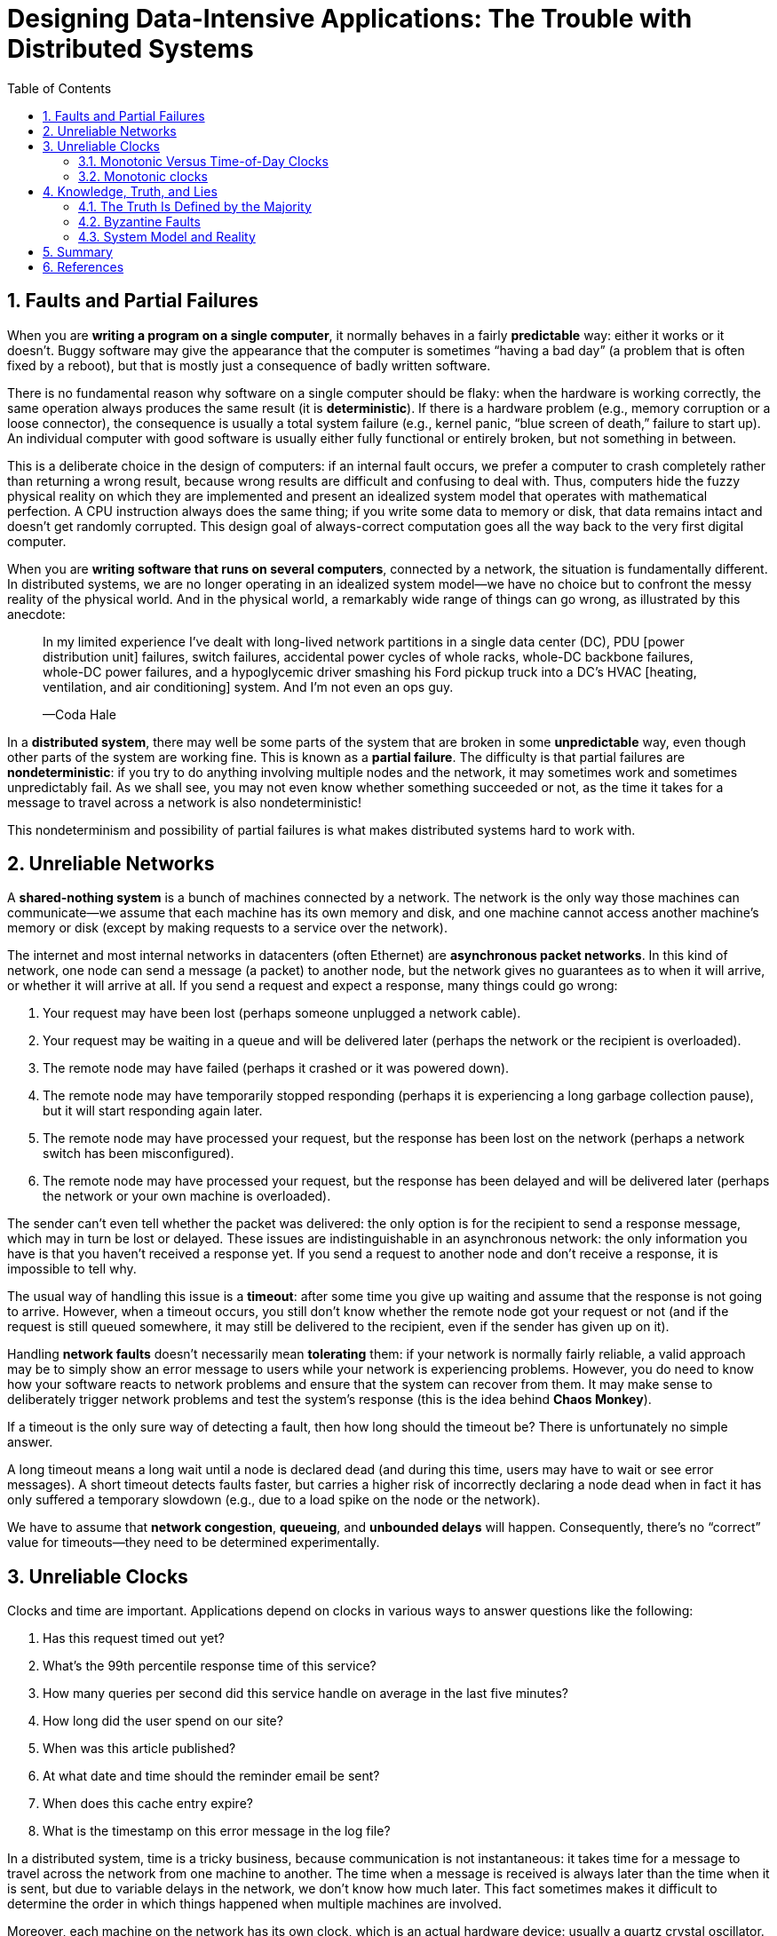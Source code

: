 = Designing Data-Intensive Applications: The Trouble with Distributed Systems
:page-layout: post
:page-categories: ['distributed system']
:page-tags: ['distributed system', 'fault', 'partial failure']
:page-date: 2022-08-08 16:37:38 +0800
:page-revdate: 2022-08-08 16:37:38 +0800
:sectnums:
:toc:

== Faults and Partial Failures

When you are *writing a program on a single computer*, it normally behaves in a fairly *predictable* way: either it works or it doesn’t. Buggy software may give the appearance that the computer is sometimes “having a bad day” (a problem that is often fixed by a reboot), but that is mostly just a consequence of badly written software.

There is no fundamental reason why software on a single computer should be flaky: when the hardware is working correctly, the same operation always produces the
same result (it is *deterministic*). If there is a hardware problem (e.g., memory corruption or a loose connector), the consequence is usually a total system failure (e.g., kernel panic, “blue screen of death,” failure to start up). An individual computer with good software is usually either fully functional or entirely broken, but not something in between.

This is a deliberate choice in the design of computers: if an internal fault occurs, we prefer a computer to crash completely rather than returning a wrong result, because wrong results are difficult and confusing to deal with. Thus, computers hide the fuzzy physical reality on which they are implemented and present an idealized system model that operates with mathematical perfection. A CPU instruction always does the same thing; if you write some data to memory or disk, that data remains intact and doesn’t get randomly corrupted. This design goal of always-correct computation goes all the way back to the very first digital computer.

When you are *writing software that runs on several computers*, connected by a network, the situation is fundamentally different. In distributed systems, we are no longer operating in an idealized system model—we have no choice but to confront the messy reality of the physical world. And in the physical world, a remarkably wide
range of things can go wrong, as illustrated by this anecdote:

> In my limited experience I’ve dealt with long-lived network partitions in a single data center (DC), PDU [power distribution unit] failures, switch failures, accidental power cycles of whole racks, whole-DC backbone failures, whole-DC power failures, and a hypoglycemic driver smashing his Ford pickup truck into a DC’s HVAC [heating, ventilation, and air conditioning] system. And I’m not even an ops guy.
>
> —Coda Hale

In a *distributed system*, there may well be some parts of the system that are broken in some *unpredictable* way, even though other parts of the system are working fine. This is known as a *partial failure*. The difficulty is that partial failures are *nondeterministic*: if you try to do anything involving multiple nodes and the network, it may sometimes work and sometimes unpredictably fail. As we shall see, you may not even know whether something succeeded or not, as the time it takes for a message to travel across a network is also nondeterministic!

This nondeterminism and possibility of partial failures is what makes distributed systems hard to work with.

== Unreliable Networks

A *shared-nothing system* is a bunch of machines connected by a network. The network is the only way those machines can communicate—we assume that each machine has its own memory and disk, and one machine cannot access another machine’s memory or disk (except by making requests to a service over the network).

The internet and most internal networks in datacenters (often Ethernet) are *asynchronous packet networks*. In this kind of network, one node can send a message (a packet) to another node, but the network gives no guarantees as to when it will arrive, or whether it will arrive at all. If you send a request and expect a response, many things could go wrong:

1. Your request may have been lost (perhaps someone unplugged a network cable).

2. Your request may be waiting in a queue and will be delivered later (perhaps the network or the recipient is overloaded).

3. The remote node may have failed (perhaps it crashed or it was powered down).

4. The remote node may have temporarily stopped responding (perhaps it is experiencing a long garbage collection pause), but it will start responding again later.

5. The remote node may have processed your request, but the response has been lost on the network (perhaps a network switch has been misconfigured).

6. The remote node may have processed your request, but the response has been delayed and will be delivered later (perhaps the network or your own machine is overloaded).

The sender can’t even tell whether the packet was delivered: the only option is for the recipient to send a response message, which may in turn be lost or delayed. These issues are indistinguishable in an asynchronous network: the only information you have is that you haven’t received a response yet. If you send a request to another node and don’t receive a response, it is impossible to tell why.

The usual way of handling this issue is a *timeout*: after some time you give up waiting and assume that the response is not going to arrive. However, when a timeout occurs, you still don’t know whether the remote node got your request or not (and if the request is still queued somewhere, it may still be delivered to the recipient, even if the sender has given up on it).

Handling *network faults* doesn’t necessarily mean *tolerating* them: if your network is normally fairly reliable, a valid approach may be to simply show an error message to users while your network is experiencing problems. However, you do need to know how your software reacts to network problems and ensure that the system can recover from them. It may make sense to deliberately trigger network problems and test the system’s response (this is the idea behind *Chaos Monkey*).

If a timeout is the only sure way of detecting a fault, then how long should the timeout be? There is unfortunately no simple answer.

A long timeout means a long wait until a node is declared dead (and during this time, users may have to wait or see error messages). A short timeout detects faults faster, but carries a higher risk of incorrectly declaring a node dead when in fact it has only suffered a temporary slowdown (e.g., due to a load spike on the node or the network).

We have to assume that *network congestion*, *queueing*, and *unbounded delays* will happen. Consequently, there’s no “correct” value for timeouts—they need to be determined experimentally.

== Unreliable Clocks

Clocks and time are important. Applications depend on clocks in various ways to answer questions like the following:

1. Has this request timed out yet?

2. What’s the 99th percentile response time of this service?

3. How many queries per second did this service handle on average in the last five minutes?

4. How long did the user spend on our site?

5. When was this article published?

6. At what date and time should the reminder email be sent?

7. When does this cache entry expire?

8. What is the timestamp on this error message in the log file?

In a distributed system, time is a tricky business, because communication is not instantaneous: it takes time for a message to travel across the network from one
machine to another. The time when a message is received is always later than the time when it is sent, but due to variable delays in the network, we don’t know how
much later. This fact sometimes makes it difficult to determine the order in which things happened when multiple machines are involved.

Moreover, each machine on the network has its own clock, which is an actual hardware device: usually a quartz crystal oscillator. These devices are not perfectly accurate, so each machine has its own notion of time, which may be slightly faster or slower than on other machines. It is possible to synchronize clocks to some degree: the most commonly used mechanism is the Network Time Protocol (NTP), which allows the computer clock to be adjusted according to the time reported by a group of
servers. The servers in turn get their time from a more accurate time source, such as a GPS receiver.

=== Monotonic Versus Time-of-Day Clocks

Modern computers have at least two different kinds of clocks: a *time-of-day clock* and a *monotonic clock*. Although they both measure time, it is important to distinguish the two, since they serve different purposes.

==== Time-of-day clocks

A time-of-day clock does what you intuitively expect of a clock: it returns the current date and time according to some calendar (also known as *wall-clock time*). For example, `clock_gettime(CLOCK_REALTIME)` on Linuxv and `System.currentTimeMillis()` in Java return the number of seconds (or milliseconds) since the epoch: midnight UTC on January 1, 1970, according to the Gregorian calendar, not counting leap seconds. Some systems use other dates as their reference point.

Time-of-day clocks are usually synchronized with *NTP*, which means that a timestamp from one machine (ideally) means the same as a timestamp on another machine. However, time-of-day clocks also have various oddities. In particular, if the local clock is too far ahead of the NTP server, it may be forcibly reset and appear to *jump back to a previous point in time*. These jumps, as well as the fact that they often ignore leap seconds, make time-of-day clocks unsuitable for measuring elapsed time.

=== Monotonic clocks

A monotonic clock is suitable for measuring a *duration* (time interval), such as a timeout or a service’s response time: `clock_gettime(CLOCK_MONOTONIC)` on Linux and `System.nanoTime()` in Java are monotonic clocks, for example. The name comes from the fact that they are guaranteed to always move forward (whereas a time-of-day clock may jump back in time).

On a server with multiple CPU sockets, there may be a separate *timer per CPU*, which is not necessarily synchronized with other CPUs. Operating systems compensate for any discrepancy and try to present a monotonic view of the clock to application threads, even as they are scheduled across different CPUs. However, it is wise to take this guarantee of monotonicity with a pinch of salt.

NTP may adjust the frequency at which the monotonic clock moves forward (this is known as slewing the clock) if it detects that the computer’s local quartz is moving faster or slower than the NTP server. By default, *NTP allows the clock rate to be speeded up or slowed down by up to 0.05%, but NTP cannot cause the monotonic clock to jump forward or backward.* The resolution of monotonic clocks is usually quite good: on most systems they can measure time intervals in microseconds or less.

In a distributed system, using a monotonic clock for measuring elapsed time (e.g., timeouts) is usually fine, because it doesn’t assume any synchronization between different nodes’ clocks and is not sensitive to slight inaccuracies of measurement.

==== Process Pauses

* Many programming language runtimes (such as the Java Virtual Machine) have a garbage collector (GC) that occasionally needs to stop all running threads. These “*stop-the-world*” GC pauses have sometimes been known to last for several minutes!

* In virtualized environments, a virtual machine can be *suspended* (pausing the execution of all processes and saving the contents of memory to disk) and *resumed* (restoring the contents of memory and continuing execution). This pause can occur at any time in a process’s execution and can last for an arbitrary length of time. This feature is sometimes used for *live migration of virtual machines* from one host to another without a reboot, in which case the length of the pause depends on the rate at which processes are writing to memory.

* On end-user devices such as laptops, execution may also be suspended and resumed arbitrarily, e.g., when the user closes the lid of their laptop.

* When the operating system *context-switches to another thread*, or when the *hypervisor switches to a different virtual machine* (when running in a virtual machine), the currently running thread can be paused at any arbitrary point in the code. In the case of a virtual machine, the CPU time spent in other virtual machines is known as steal time. If the machine is under heavy load—i.e., if there is a long queue of threads waiting to run—it may take some time before the paused thread gets to run again.

* If the application performs synchronous disk access, a thread may be paused waiting for a *slow disk I/O operation* to complete. In many languages, disk access can happen surprisingly, even if the code doesn’t explicitly mention file access—for example, the Java classloader lazily loads class files when they are first used, which could happen at any time in the program execution. I/O pauses and GC pauses may even conspire to combine their delays. If the disk is actually a network filesystem or network block device (such as Amazon’s EBS), the I/O latency is further subject to the variability of network delays.

* If the operating system is configured to allow swapping to disk (*paging*), a simple memory access may result in a *page fault* that requires a page from disk to be loaded into memory. The thread is paused while this slow I/O operation takes place. If memory pressure is high, this may in turn require a different page to be swapped out to disk. In extreme circumstances, the operating system may spend most of its time swapping pages in and out of memory and getting little actual work done (this is known as thrashing). To avoid this problem, paging is often disabled on server machines (if you would rather kill a process to free up memory than risk thrashing).

* A Unix process can be paused by sending it the `SIGSTOP` signal, for example by pressing Ctrl-Z in a shell. This signal immediately stops the process from getting any more CPU cycles until it is resumed with `SIGCONT`, at which point it continues running where it left off. Even if your environment does not normally use `SIGSTOP`, it might be sent accidentally by an operations engineer.

== Knowledge, Truth, and Lies

Distributed systems are different from programs running on a single computer: there is no shared memory, only message passing via an unreliable network with variable delays, and the systems may suffer from partial failures, unreliable clocks, and processing pauses.

A node in the network cannot know anything for sure—it can only make guesses based on the *messages* it receives (or doesn’t receive) via the network. A node can only find out what state another node is in (what data it has stored, whether it is correctly functioning, etc.) by exchanging messages with it. If a remote node doesn’t respond, there is no way of knowing what state it is in, because problems in the network cannot reliably be distinguished from problems at a node.

Fortunately, we don’t need to go as far as figuring out the meaning of life. In a distributed system, we can state the assumptions we are making about the behavior (the *system model*) and design the actual system in such a way that it meets those assumptions. Algorithms can be proved to function correctly within a certain system model. This means that reliable behavior is achievable, even if the underlying system model provides very few guarantees.

=== The Truth Is Defined by the Majority

Imagine a network with an asymmetric fault: a node is able to receive all messages sent to it, but any outgoing messages from that node are dropped or delayed. Even though that node is working perfectly well, and is receiving requests from other nodes, the other nodes cannot hear its responses. After some timeout, the other nodes declare it dead, because they haven’t heard from the node. The situation unfolds like a nightmare: the semi-disconnected node is dragged to the graveyard, kicking and screaming “I’m not dead!”—but since nobody can hear its screaming, the funeral procession continues with stoic determination.

In a slightly less nightmarish scenario, the semi-disconnected node may notice that the messages it is sending are not being acknowledged by other nodes, and so realize that there must be a fault in the network. Nevertheless, the node is wrongly declared dead by the other nodes, and the semi-disconnected node cannot do anything about it.

As a third scenario, imagine a node that experiences a long stop-the-world garbage collection pause. All of the node’s threads are preempted by the GC and paused for one minute, and consequently, no requests are processed and no responses are sent. The other nodes wait, retry, grow impatient, and eventually declare the node dead and load it onto the hearse. Finally, the GC finishes and the node’s threads continue as if nothing had happened. The other nodes are surprised as the supposedly dead node suddenly raises its head out of the coffin, in full health, and starts cheerfully chatting with bystanders. At first, the GCing node doesn’t even realize that an entire minute has passed and that it was declared dead—from its perspective, hardly any time has passed since it was last talking to the other nodes.

The moral of these stories is that a node cannot necessarily trust its own judgment of a situation. *A distributed system cannot exclusively rely on a single node, because a node may fail at any time, potentially leaving the system stuck and unable to recover*. Instead, many distributed algorithms rely on a *quorum*, that is, voting among the nodes: decisions require some minimum number of votes from several nodes in order to reduce the dependence on any one particular node.

That includes decisions about declaring nodes dead. If a quorum of nodes declares another node dead, then it must be considered dead, even if that node still very much feels alive. The individual node must abide by the quorum decision and step down. Most commonly, the quorum is an absolute majority of more than half the nodes (although other kinds of quorums are possible). A majority quorum allows the system to continue working if individual nodes have failed (with three nodes, one failure can be tolerated; with five nodes, two failures can be tolerated). However, it is still safe, because there can only be only one majority in the system—there cannot be two majorities with conflicting decisions at the same time.

==== The leader and the lock

Frequently, a system requires there to be only one of some thing. For example:

* Only one node is allowed to be the leader for a database partition, to avoid split brain.

* Only one transaction or client is allowed to hold the lock for a particular resource or object, to prevent concurrently writing to it and corrupting it.

* Only one user is allowed to register a particular username, because a username must uniquely identify a user.

Implementing this in a distributed system requires care: even if a node believes that it is “the chosen one” (the leader of the partition, the holder of the lock, the request handler of the user who successfully grabbed the username), that doesn’t necessarily mean a quorum of nodes agrees! A node may have formerly been the leader, but if the other nodes declared it dead in the meantime (e.g., due to a network interruption or GC pause), it may have been demoted and another leader may have already been elected.

If a node continues acting as the chosen one, even though the majority of nodes have declared it dead, it could cause problems in a system that is not carefully designed. Such a node could send messages to other nodes in its self-appointed capacity, and if other nodes believe it, the system as a whole may do something incorrect.

For example, Figure 8-4 shows a data corruption bug due to an incorrect implementation of locking. (The bug is not theoretical: HBase used to have this problem.) Say you want to ensure that a file in a storage service can only be accessed by one client at a time, because if multiple clients tried to write to it, the file would become corrupted. You try to implement this by requiring a client to obtain a lease from a *lock service* before accessing the file.

image::/assets/database-transactions/Figure_8-4_incorrect_distributed_lock.png[,75%,75%]

The problem is an example of process pauses: if the client holding the lease is paused for too long, its lease expires. Another client can obtain a lease for the same file, and start writing to the file. When the paused client comes back, it believes (incorrectly) that it still has a valid lease and proceeds to also write to the file. As a result, the clients’ writes clash and corrupt the file.

==== Fencing tokens

When using a lock or lease to protect access to some resource, such as the file storage in Figure 8-4, we need to ensure that a node that is under a false belief of being “the chosen one” cannot disrupt the rest of the system. A fairly simple technique that achieves this goal is called *fencing*, and is illustrated in Figure 8-5.

image::/assets/database-transactions/Figure_8-5_fencing_tokens.png[,75%,75%]

Let’s assume that every time the lock server grants a lock or lease, it also returns a *fencing token*, which is a number that increases every time a lock is granted (e.g., incremented by the lock service). We can then require that every time a client sends a write request to the storage service, it must include its current fencing token.

In Figure 8-5, client 1 acquires the lease with a token of 33, but then it goes into a long pause and the lease expires. Client 2 acquires the lease with a token of 34 (the number always increases) and then sends its write request to the storage service, including the token of 34. Later, client 1 comes back to life and sends its write to the storage service, including its token value 33. However, the storage server remembers that it has already processed a write with a higher token number (34), and so it rejects the request with token 33.

If *ZooKeeper* is used as lock service, the transaction ID `zxid` or the node version cversion can be used as fencing token. Since they are guaranteed to be monotonically increasing, they have the required properties.

Note that this mechanism requires the resource itself to take an active role in checking tokens by rejecting any writes with an older token than one that has already been processed—it is not sufficient to rely on clients checking their lock status themselves. For resources that do not explicitly support fencing tokens, you might still be able work around the limitation (for example, in the case of a file storage service you could include the fencing token in the filename). However, some kind of check is necessary to avoid processing requests outside of the lock’s protection.

Checking a token on the server side may seem like a downside, but it is arguably a good thing: it is unwise for a service to assume that its clients will always be well behaved, because the clients are often run by people whose priorities are very different from the priorities of the people running the service. Thus, it is a good idea for any service to protect itself from accidentally abusive clients.

=== Byzantine Faults

Fencing tokens can detect and block a node that is inadvertently acting in error (e.g., because it hasn’t yet found out that its lease has expired). However, if the node deliberately wanted to subvert the system’s guarantees, it could easily do so by sending messages with a fake fencing token.

Distributed systems problems become much harder if there is a risk that nodes may “*lie*” (send arbitrary faulty or corrupted responses)—for example, if a node may claim to have received a particular message when in fact it didn’t. Such behavior is known as a *Byzantine fault*, and the problem of reaching *consensus* in this *untrusting environment* is known as the *Byzantine Generals Problem*.

.The Byzantine Generals Problem
[TIP]
====
The Byzantine Generals Problem is a generalization of the so-called Two Generals Problem, which imagines a situation in which two army generals need to agree on a battle plan. As they have set up camp on two different sites, they can only communicate by messenger, and the messengers sometimes get delayed or lost (like packets
in a network).

In the Byzantine version of the problem, there are n generals who need to agree, and their endeavor is hampered by the fact that there are some traitors in their midst. Most of the generals are loyal, and thus send truthful messages, but the traitors may try to deceive and confuse the others by sending fake or untrue messages (while trying to remain undiscovered). It is not known in advance who the traitors are.

Byzantium was an ancient Greek city that later became Constantinople, in the place which is now Istanbul in Turkey. There isn’t any historic evidence that the generals of Byzantium were any more prone to intrigue and conspiracy than those elsewhere. Rather, the name is derived from Byzantine in the sense of excessively complicated, bureaucratic, devious, which was used in politics long before computers. Lamport wanted to choose a nationality that would not offend any readers, and he was advised that calling it The Albanian Generals Problem was not such a good idea.
====

A system is *Byzantine fault-tolerant* if it continues to operate correctly even if some of the nodes are malfunctioning and not obeying the protocol, or if malicious attackers are interfering with the network.

However, we can usually safely assume that there are no Byzantine faults. In your datacenter, all the nodes are controlled by your organization (so they can hopefully be trusted) and radiation levels are low enough that memory corruption is not a major problem. Protocols for making systems Byzantine fault-tolerant are quite complicated, and fault-tolerant embedded systems rely on support from the hardware level. In most server-side data systems, the cost of deploying Byzantine fault-tolerant solutions makes them impractical.

=== System Model and Reality

With regard to timing assumptions, three system models are in common use:

* *Synchronous model*
+
The synchronous model assumes *bounded* network delay, bounded process pauses, and bounded clock error. This does not imply exactly synchronized clocks or zero network delay; it just means you know that network delay, pauses, and clock drift will never exceed some fixed upper bound. The synchronous model is not a realistic model of most practical systems, because unbounded delays and pauses do occur.

* *Partially synchronous model*
+
Partial synchrony means that a system behaves like a synchronous system most of the time, but it sometimes exceeds the bounds for network delay, process pauses, and clock drift. This is a realistic model of many systems: most of the time, networks and processes are quite well behaved—otherwise we would never be able to get anything done—but we have to reckon with the fact that any timing assumptions may be shattered occasionally. When this happens, network delay, pauses, and clock error may become arbitrarily large.

* *Asynchronous model*
+
In this model, an algorithm is not allowed to make any timing assumptions—in fact, it does not even have a clock (so it cannot use timeouts). Some algorithms can be designed for the asynchronous model, but it is very restrictive.

Moreover, besides timing issues, we have to consider node failures. The three most common system models for nodes are:

* *Crash-stop faults*
+
In the crash-stop model, an algorithm may assume that a node can fail in only one way, namely by crashing. This means that the node may suddenly stop responding at any moment, and thereafter that node is gone forever—it never comes back.

* *Crash-recovery faults*
+
We assume that nodes may crash at any moment, and perhaps start responding again after some unknown time. In the crash-recovery model, nodes are assumed to have stable storage (i.e., nonvolatile disk storage) that is preserved across crashes, while the in-memory state is assumed to be lost.

* *Byzantine (arbitrary) faults*
+
Nodes may do absolutely anything, including trying to trick and deceive other nodes.

For modeling real systems, the *partially synchronous model* with *crash-recovery faults* is generally the most useful model. But how do distributed algorithms cope with that model?

==== Correctness of an algorithm

To define what it means for an algorithm to be *correct*, we can describe its *properties*.

For example, if we are generating *fencing tokens* for a lock, we may require the algorithm to have the following properties:

* *Uniqueness*
+
No two requests for a fencing token return the same value.

* *Monotonic sequence*
+
If request x returned token tx, and request y returned token ty, and x completed before y began, then tx < ty.

* *Availability*
+
A node that requests a fencing token and does not crash eventually receives a response.

An algorithm is correct in some system model if it always satisfies its properties in all situations that we assume may occur in that system model. But how does this make sense? If all nodes crash, or all network delays suddenly become infinitely long, then no algorithm will be able to get anything done.

==== Safety and liveness

To clarify the situation, it is worth distinguishing between two different kinds of properties: *safety* and *liveness* properties. In the example just given, _uniqueness_ and _monotonic sequence_ are safety properties, but _availability_ is a liveness property.

*Safety is often informally defined as nothing bad happens, and liveness as something good eventually happens.* However, it’s best to not read too much into those informal definitions, because the meaning of good and bad is subjective. The actual definitions of safety and liveness are precise and mathematical:

* If a safety property is violated, we can point at a particular point in time at which it was broken (for example, if the uniqueness property was violated, we can identify the particular operation in which a duplicate fencing token was returned). After a safety property has been violated, the violation cannot be undone—the damage is already done.

* A liveness property works the other way round: it may not hold at some point in time (for example, a node may have sent a request but not yet received a response), but there is always hope that it may be satisfied in the future (namely by receiving a response).

An advantage of distinguishing between safety and liveness properties is that it helps us deal with difficult system models. For distributed algorithms, it is common to require that safety properties always hold, in all possible situations of a system model. That is, even if all nodes crash, or the entire network fails, the algorithm must nevertheless ensure that it does not return a wrong result (i.e., that the safety properties remain satisfied).

However, with liveness properties we are allowed to make caveats: for example, we could say that a request needs to receive a response only if a majority of nodes have not crashed, and only if the network eventually recovers from an outage. The definition of the partially synchronous model requires that eventually the system returns to a synchronous state—that is, any period of network interruption lasts only for a finite duration and is then repaired.

== Summary

In this chapter we have discussed a wide range of problems that can occur in distributed systems, including:

* Whenever you try to send a packet over the *network*, it may be lost or arbitrarily delayed. Likewise, the reply may be lost or delayed, so if you don’t get a reply, you have no idea whether the message got through.

* A node’s *clock* may be significantly out of sync with other nodes (despite your best efforts to set up NTP), it may suddenly jump forward or back in time, and relying on it is dangerous because you most likely don’t have a good measure of your clock’s error interval.

* A *process* may pause for a substantial amount of time at any point in its execution (perhaps due to a stop-the-world garbage collector), be declared dead by other nodes, and then come back to life again without realizing that it was paused.

The fact that such *partial failures* can occur is the defining characteristic of distributed systems. Whenever software tries to do anything involving other nodes, there is the possibility that it may occasionally fail, or randomly go slow, or not respond at all (and eventually time out). In distributed systems, we try to build tolerance of partial failures into software, so that the system as a whole may continue functioning even when some of its constituent parts are broken.

To *tolerate faults*, the first step is to *detect* them, but even that is hard. Most systems don’t have an accurate mechanism of detecting whether a node has failed, so most distributed algorithms rely on *timeouts* to determine whether a remote node is still available. However, timeouts can’t distinguish between network and node failures, and variable network delay sometimes causes a node to be falsely suspected of crashing. Moreover, sometimes a node can be in a degraded state: for example, a Gigabit network interface could suddenly drop to 1 Kb/s throughput due to a driver bug. Such a node that is “limping” but not dead can be even more difficult to deal with than a cleanly failed node.

Once a fault is detected, making a system tolerate it is not easy either: there is no global variable, no shared memory, no common knowledge or any other kind of shared state between the machines. Nodes can’t even agree on what time it is, let alone on anything more profound. The only way information can flow from one node to another is by sending it over the unreliable network. Major decisions cannot be safely made by a single node, so we require protocols that enlist help from other nodes and try to get a quorum to agree.

If you’re used to writing software in the idealized mathematical perfection of a single computer, where the same operation always deterministically returns the same result, then moving to the messy physical reality of distributed systems can be a bit of a shock. Conversely, distributed systems engineers will often regard a problem as trivial if it can be solved on a single computer, and indeed a single computer can do a lot nowadays. If you can avoid opening Pandora’s box and simply keep things on a single machine, it is generally worth doing so.

However, *scalability* is not the only reason for wanting to use a distributed system. *Fault tolerance* and *low latency* (by placing data geographically close to users) are equally important goals, and those things cannot be achieved with a single node.

In this chapter we also went on some tangents to explore whether the unreliability of networks, clocks, and processes is an inevitable law of nature. We saw that it isn’t: it is possible to give hard real-time response guarantees and bounded delays in networks, but doing so is very expensive and results in lower utilization of hardware resources. Most non-safety-critical systems choose cheap and unreliable over expensive and reliable.

We also touched on supercomputers, which assume reliable components and thus have to be stopped and restarted entirely when a component does fail. By contrast, distributed systems can run forever without being interrupted at the service level, because all faults and maintenance can be handled at the node level—at least in theory. (In practice, if a bad configuration change is rolled out to all nodes, that will still bring a distributed system to its knees.)

== References

* Martin Kleppmann: Designing Data-Intensive Applications, O’Reilly, 2017.
